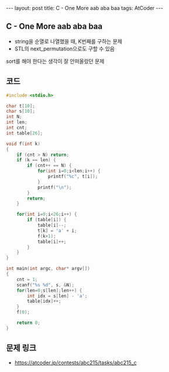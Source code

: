 #+HTML: ---
#+HTML: layout: post
#+HTML: title: C - One More aab aba baa
#+HTML: tags: AtCoder
#+HTML: ---
#+OPTIONS: ^:nil

** C - One More aab aba baa 
- string을 순열로 나열했을 때, K번째를 구하는 문제
- STL의 next_permutation으로도 구할 수 있음

sort를 해야 한다는 생각이 잘 안떠올랐던 문제

** 코드
#+BEGIN_SRC cpp
#include <stdio.h>

char t[10];
char s[10];
int N;
int len;
int cnt;
int table[26];

void f(int k)
{
    if (cnt > N) return;
    if (k == len) {
        if (cnt++ == N) {
            for(int i=0;i<len;i++) {
                printf("%c", t[i]);
            }
            printf("\n");
        }
        return;
    } 

    for(int i=0;i<26;i++) {
        if (table[i]) {
            table[i]--;
            t[k] = 'a' + i;
            f(k+1);
            table[i]++;
        }
    }
}

int main(int argc, char* argv[])
{
    cnt = 1;
    scanf("%s %d", s, &N);
    for(len=0;s[len];len++) {
        int idx = s[len] - 'a';
        table[idx]++;
    }
    f(0);

    return 0;
}
#+END_SRC

** 문제 링크
- https://atcoder.jp/contests/abc215/tasks/abc215_c

